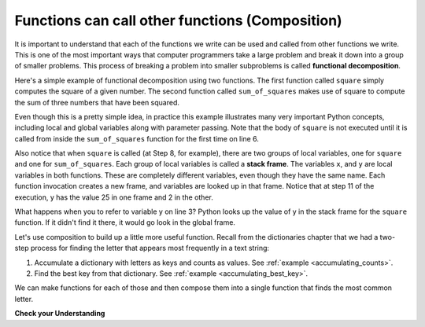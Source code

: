 ..  Copyright (C)  Brad Miller, David Ranum, Jeffrey Elkner, Peter Wentworth, Allen B. Downey, Chris
    Meyers, and Dario Mitchell.  Permission is granted to copy, distribute
    and/or modify this document under the terms of the GNU Free Documentation
    License, Version 1.3 or any later version published by the Free Software
    Foundation; with Invariant Sections being Forward, Prefaces, and
    Contributor List, no Front-Cover Texts, and no Back-Cover Texts.  A copy of
    the license is included in the section entitled "GNU Free Documentation
    License".

.. qnum::
   :prefix: func-9-
   :start: 1

.. index::
    functional decomposition
    generalization
    abstraction
    flow of execution
    composition
    function; composition

Functions can call other functions (Composition)
------------------------------------------------

It is important to understand that each of the functions we write can be used and called from other functions we 
write. This is one of the most important ways that computer programmers take a large problem and break it down into a 
group of smaller problems. This process of breaking a problem into smaller subproblems is called **functional decomposition**.

Here's a simple example of functional decomposition using two functions. The first function called ``square`` simply 
computes the square of a given number. The second function called ``sum_of_squares`` makes use of square to compute
the sum of three numbers that have been squared.

.. codelens:: clens11_9_1
    :python: py3

    def square(x):
        y = x * x
        return y

    def sum_of_squares(x,y,z):
        a = square(x)
        b = square(y)
        c = square(z)

        return a+b+c

    a = -5
    b = 2
    c = 10
    result = sum_of_squares(a,b,c)
    print(result)

Even though this is a pretty simple idea, in practice this example illustrates many very important Python concepts, 
including local and global variables along with parameter passing. Note that the body of ``square`` is not executed 
until it is called from inside the ``sum_of_squares`` function for the first time on line 6.  

Also notice that when ``square`` is called (at Step 8, for example), there are two groups of local variables, one for 
``square`` and one for ``sum_of_squares``.  Each group of local variables is called a **stack frame**. The variables 
``x``, and ``y`` are local variables in both functions. These are completely different variables, even though they
have the same name. Each function invocation creates a new frame, and variables are looked up in that frame. Notice 
that at step 11 of the execution, y has the value 25 in one frame and 2 in the other.

What happens when you to refer to variable y on line 3? Python looks up the value of y in the stack frame for the 
``square`` function. If it didn't find it there, it would go look in the global frame.  

Let's use composition to build up a little more useful function. Recall from the dictionaries chapter that we had a two-step process for finding the letter that appears most frequently in a text string:

1. Accumulate a dictionary with letters as keys and counts as values. See :ref:`example <accumulating_counts>`.
2. Find the best key from that dictionary. See :ref:`example <accumulating_best_key>`.

We can make functions for each of those and then compose them into a single function that finds the most common letter.

.. activecode:: ac_11_9_1

    def most_common_letter(s):
        frequencies = count_freqs(s)
        return best_key(frequencies)

    def count_freqs(st):
        d = {}
        for c in st:
            if c not in d:
                 d[c] = 0
            d[c] = d[c] + 1
        return d

    def best_key(dictionary):
        ks = dictionary.keys()
        best_key_so_far = list(ks)[0]  # Have to turn ks into a real list before using [] to select an item
        for k in ks:
            if dictionary[k] > dictionary[best_key_so_far]:
                best_key_so_far = k
        return best_key_so_far

    print(most_common_letter("abbbbbbbbbbbccccddddd"))

**Check your Understanding**

.. activecode:: ac11_9_1
   :language: python
   :autograde: unittest
   :practice: T

   **1.** Write two functions, one called ``addit`` and one called ``mult``. ``addit`` takes one number as an input and adds 5. ``mult`` takes one number as an input, and multiplies that input by whatever is returned by ``addit``, and then returns the result.
   ~~~~

   =====

   from unittest.gui import TestCaseGui

   class myTests(TestCaseGui):

      def testOne(self):
         self.assertEqual(mult(1), 6,"Testing the function mult with input 1 (should be 6)")
         self.assertEqual(mult(-2), -6, "Testing the function mult with input -2 (should be -6)")
         self.assertEqual(mult(0), 0, "Testing the function mult with input 0 (should be 0)")

      def testTwo(self):
         self.assertEqual(addit(1), 6, "Testing the function addit with input 1 (should be 6)")
         self.assertEqual(addit(-2), 3, "Testing the function addit with input -2 (should be 3)")
         self.assertEqual(addit(0), 5, "Testing the function addit with input 0 (should be 5)")

   myTests().main()
